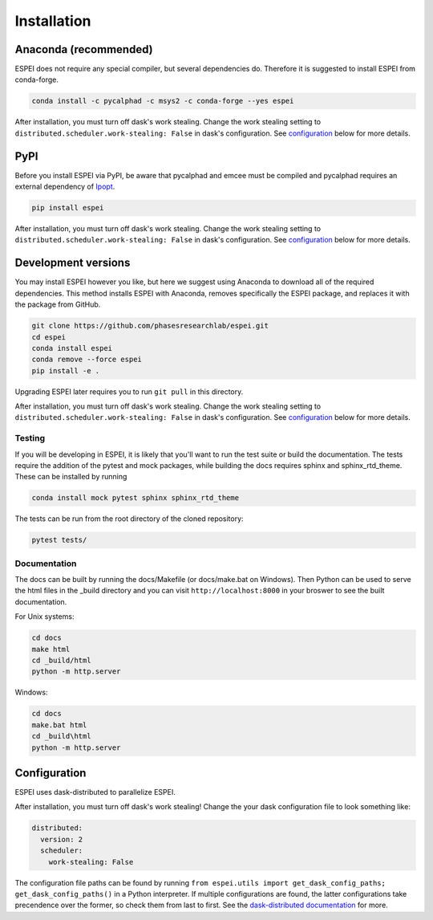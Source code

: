 Installation
============


Anaconda (recommended)
----------------------

ESPEI does not require any special compiler, but several dependencies do.
Therefore it is suggested to install ESPEI from conda-forge.

.. code-block:: bash

    conda install -c pycalphad -c msys2 -c conda-forge --yes espei

After installation, you must turn off dask's work stealing.
Change the work stealing setting to ``distributed.scheduler.work-stealing: False`` in dask's configuration.
See configuration_ below for more details.

PyPI
----

Before you install ESPEI via PyPI, be aware that pycalphad and
emcee must be compiled and pycalphad requires an external
dependency of `Ipopt <https://projects.coin-or.org/Ipopt>`_.

.. code-block:: bash

    pip install espei

After installation, you must turn off dask's work stealing.
Change the work stealing setting to ``distributed.scheduler.work-stealing: False`` in dask's configuration.
See configuration_ below for more details.

Development versions
--------------------

You may install ESPEI however you like, but here we suggest using
Anaconda to download all of the required dependencies. This
method installs ESPEI with Anaconda, removes specifically the
ESPEI package, and replaces it with the package from GitHub.

.. code-block:: bash

    git clone https://github.com/phasesresearchlab/espei.git
    cd espei
    conda install espei
    conda remove --force espei
    pip install -e .

Upgrading ESPEI later requires you to run ``git pull`` in this directory.

After installation, you must turn off dask's work stealing.
Change the work stealing setting to ``distributed.scheduler.work-stealing: False`` in dask's configuration.
See configuration_ below for more details.

Testing
~~~~~~~

If you will be developing in ESPEI, it is likely that you'll want to run the
test suite or build the documentation. The tests require the addition of the
pytest and mock packages, while building the docs requires sphinx and
sphinx_rtd_theme. These can be installed by running

.. code-block:: bash

   conda install mock pytest sphinx sphinx_rtd_theme
   
The tests can be run from the root directory of the cloned repository:

.. code-block:: bash

   pytest tests/

Documentation
~~~~~~~~~~~~~

The docs can be built by running the docs/Makefile (or docs/make.bat on
Windows). Then Python can be used to serve the html files in the _build
directory and you can visit ``http://localhost:8000`` in your broswer to
see the built documentation.

For Unix systems:

.. code-block:: bash

   cd docs
   make html
   cd _build/html
   python -m http.server

Windows:

.. code-block:: bash

   cd docs
   make.bat html
   cd _build\html
   python -m http.server
        

.. _configuration:

Configuration
-------------

ESPEI uses dask-distributed to parallelize ESPEI.

After installation, you must turn off dask's work stealing!
Change the your dask configuration file to look something like:


.. code-block:: YAML

   distributed:
     version: 2
     scheduler:
       work-stealing: False


The configuration file paths can be found by running ``from espei.utils import get_dask_config_paths; get_dask_config_paths()`` in a Python interpreter.
If multiple configurations are found, the latter configurations take precendence over the former, so check them from last to first.
See the `dask-distributed documentation <https://distributed.readthedocs.io/en/latest/configuration.html>`_ for more.
